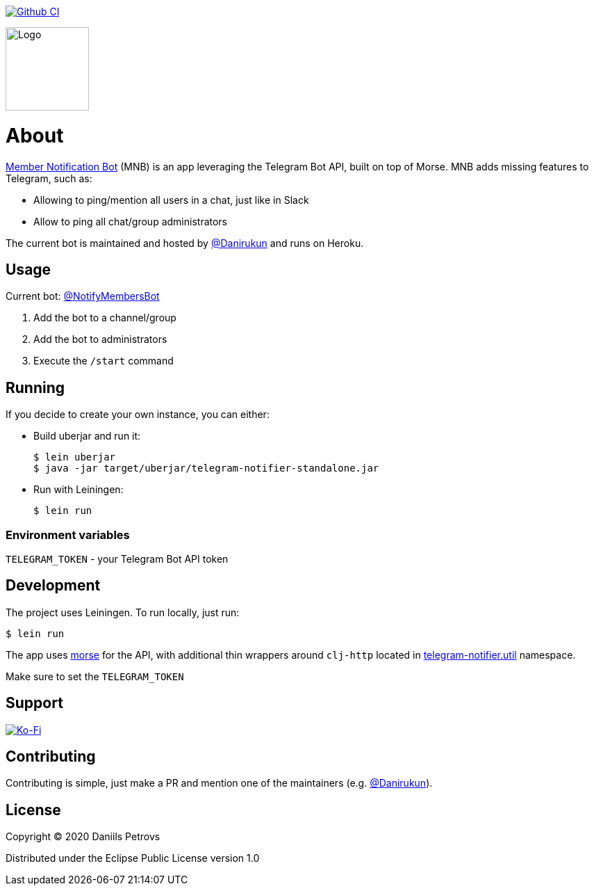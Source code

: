 image:https://github.com/DaniruKun/telegram-notifier/workflows/Clojure%20CI/badge.svg?style=svg["Github CI", link="https://github.com/DaniruKun/telegram-notifier/actions?query=workflow%3A%22Clojure+CI%22"]

image::doc/logo.svg[Logo,120]
= About

link:https://t.me/NotifyMembersBot[Member Notification Bot] (MNB) is an app leveraging the Telegram Bot API, built on top of Morse.
MNB adds missing features to Telegram, such as:

- Allowing to ping/mention all users in a chat, just like in Slack
- Allow to ping all chat/group administrators

The current bot is maintained and hosted by link:https://github.com/DaniruKun[@Danirukun] and runs on Heroku.

== Usage

Current bot: link:https://t.me/NotifyMembersBot[@NotifyMembersBot]

1. Add the bot to a channel/group
2. Add the bot to administrators
3. Execute the `/start` command

== Running

If you decide to create your own instance, you can either:

- Build uberjar and run it:

    $ lein uberjar
    $ java -jar target/uberjar/telegram-notifier-standalone.jar
    
- Run with Leiningen:
    
    $ lein run

=== Environment variables

`TELEGRAM_TOKEN` - your Telegram Bot API token

== Development

The project uses Leiningen. To run locally, just run:
    
    $ lein run

The app uses link:https://github.com/Otann/morse[morse] for the API, with additional thin wrappers around `clj-http` located in link:src/telegram_notifier/util.clj[telegram-notifier.util] namespace.

Make sure to set the `TELEGRAM_TOKEN`

== Support

image::https://www.ko-fi.com/img/githubbutton_sm.svg["Ko-Fi", link="https://ko-fi.com/I3I61NHVO"]

== Contributing

Contributing is simple, just make a PR and mention one of the maintainers (e.g. link:https://github.com/DaniruKun[@Danirukun]).

== License

Copyright © 2020 Daniils Petrovs

Distributed under the Eclipse Public License version 1.0
